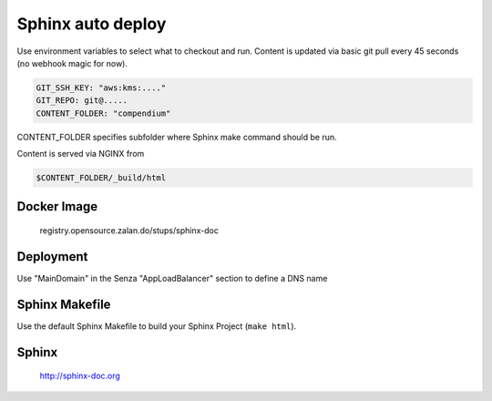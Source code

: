 ==================
Sphinx auto deploy
==================

Use environment variables to select what to checkout and run. Content is updated via basic git pull every 45 seconds (no webhook magic for now).

.. code-block:: yaml

  GIT_SSH_KEY: "aws:kms:...."
  GIT_REPO: git@.....
  CONTENT_FOLDER: "compendium"

CONTENT_FOLDER specifies subfolder where Sphinx make command should be run.

Content is served via NGINX from

.. code-block::

  $CONTENT_FOLDER/_build/html

Docker Image
------------

  registry.opensource.zalan.do/stups/sphinx-doc

Deployment
----------

Use "MainDomain" in the Senza "AppLoadBalancer" section to define a DNS name

Sphinx Makefile
---------------

Use the default Sphinx Makefile to build your Sphinx Project (``make html``).

Sphinx
------

  http://sphinx-doc.org
